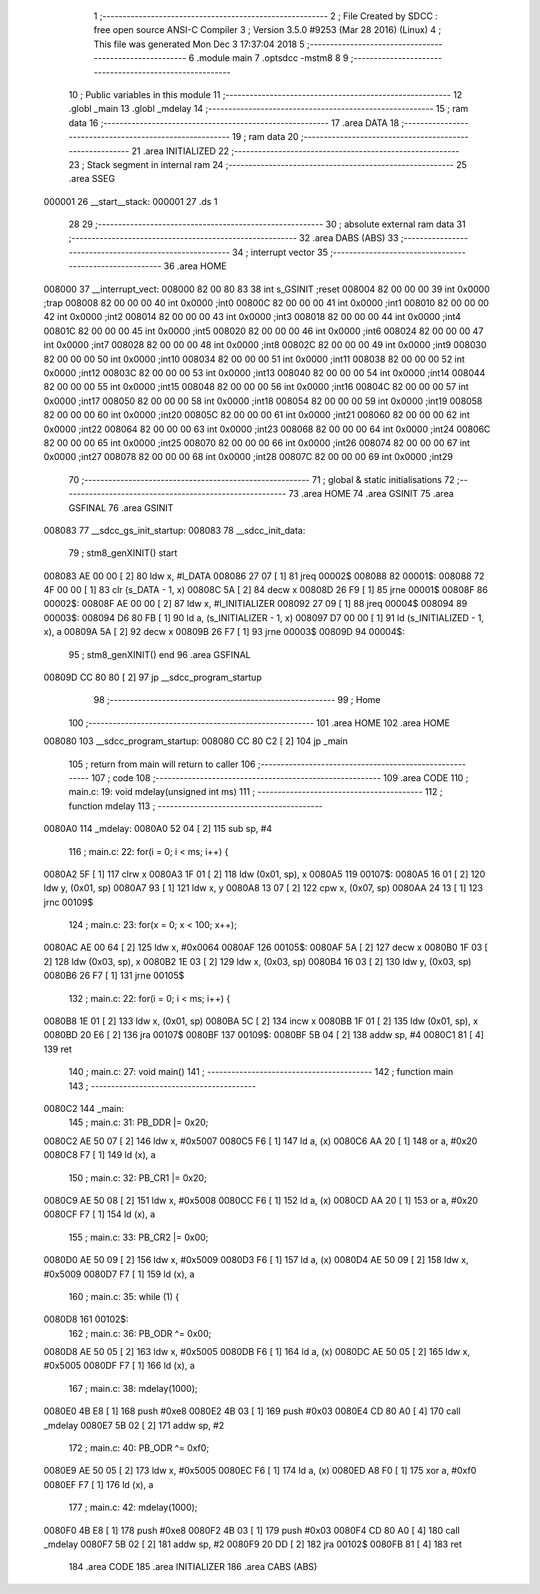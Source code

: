                                       1 ;--------------------------------------------------------
                                      2 ; File Created by SDCC : free open source ANSI-C Compiler
                                      3 ; Version 3.5.0 #9253 (Mar 28 2016) (Linux)
                                      4 ; This file was generated Mon Dec  3 17:37:04 2018
                                      5 ;--------------------------------------------------------
                                      6 	.module main
                                      7 	.optsdcc -mstm8
                                      8 	
                                      9 ;--------------------------------------------------------
                                     10 ; Public variables in this module
                                     11 ;--------------------------------------------------------
                                     12 	.globl _main
                                     13 	.globl _mdelay
                                     14 ;--------------------------------------------------------
                                     15 ; ram data
                                     16 ;--------------------------------------------------------
                                     17 	.area DATA
                                     18 ;--------------------------------------------------------
                                     19 ; ram data
                                     20 ;--------------------------------------------------------
                                     21 	.area INITIALIZED
                                     22 ;--------------------------------------------------------
                                     23 ; Stack segment in internal ram 
                                     24 ;--------------------------------------------------------
                                     25 	.area	SSEG
      000001                         26 __start__stack:
      000001                         27 	.ds	1
                                     28 
                                     29 ;--------------------------------------------------------
                                     30 ; absolute external ram data
                                     31 ;--------------------------------------------------------
                                     32 	.area DABS (ABS)
                                     33 ;--------------------------------------------------------
                                     34 ; interrupt vector 
                                     35 ;--------------------------------------------------------
                                     36 	.area HOME
      008000                         37 __interrupt_vect:
      008000 82 00 80 83             38 	int s_GSINIT ;reset
      008004 82 00 00 00             39 	int 0x0000 ;trap
      008008 82 00 00 00             40 	int 0x0000 ;int0
      00800C 82 00 00 00             41 	int 0x0000 ;int1
      008010 82 00 00 00             42 	int 0x0000 ;int2
      008014 82 00 00 00             43 	int 0x0000 ;int3
      008018 82 00 00 00             44 	int 0x0000 ;int4
      00801C 82 00 00 00             45 	int 0x0000 ;int5
      008020 82 00 00 00             46 	int 0x0000 ;int6
      008024 82 00 00 00             47 	int 0x0000 ;int7
      008028 82 00 00 00             48 	int 0x0000 ;int8
      00802C 82 00 00 00             49 	int 0x0000 ;int9
      008030 82 00 00 00             50 	int 0x0000 ;int10
      008034 82 00 00 00             51 	int 0x0000 ;int11
      008038 82 00 00 00             52 	int 0x0000 ;int12
      00803C 82 00 00 00             53 	int 0x0000 ;int13
      008040 82 00 00 00             54 	int 0x0000 ;int14
      008044 82 00 00 00             55 	int 0x0000 ;int15
      008048 82 00 00 00             56 	int 0x0000 ;int16
      00804C 82 00 00 00             57 	int 0x0000 ;int17
      008050 82 00 00 00             58 	int 0x0000 ;int18
      008054 82 00 00 00             59 	int 0x0000 ;int19
      008058 82 00 00 00             60 	int 0x0000 ;int20
      00805C 82 00 00 00             61 	int 0x0000 ;int21
      008060 82 00 00 00             62 	int 0x0000 ;int22
      008064 82 00 00 00             63 	int 0x0000 ;int23
      008068 82 00 00 00             64 	int 0x0000 ;int24
      00806C 82 00 00 00             65 	int 0x0000 ;int25
      008070 82 00 00 00             66 	int 0x0000 ;int26
      008074 82 00 00 00             67 	int 0x0000 ;int27
      008078 82 00 00 00             68 	int 0x0000 ;int28
      00807C 82 00 00 00             69 	int 0x0000 ;int29
                                     70 ;--------------------------------------------------------
                                     71 ; global & static initialisations
                                     72 ;--------------------------------------------------------
                                     73 	.area HOME
                                     74 	.area GSINIT
                                     75 	.area GSFINAL
                                     76 	.area GSINIT
      008083                         77 __sdcc_gs_init_startup:
      008083                         78 __sdcc_init_data:
                                     79 ; stm8_genXINIT() start
      008083 AE 00 00         [ 2]   80 	ldw x, #l_DATA
      008086 27 07            [ 1]   81 	jreq	00002$
      008088                         82 00001$:
      008088 72 4F 00 00      [ 1]   83 	clr (s_DATA - 1, x)
      00808C 5A               [ 2]   84 	decw x
      00808D 26 F9            [ 1]   85 	jrne	00001$
      00808F                         86 00002$:
      00808F AE 00 00         [ 2]   87 	ldw	x, #l_INITIALIZER
      008092 27 09            [ 1]   88 	jreq	00004$
      008094                         89 00003$:
      008094 D6 80 FB         [ 1]   90 	ld	a, (s_INITIALIZER - 1, x)
      008097 D7 00 00         [ 1]   91 	ld	(s_INITIALIZED - 1, x), a
      00809A 5A               [ 2]   92 	decw	x
      00809B 26 F7            [ 1]   93 	jrne	00003$
      00809D                         94 00004$:
                                     95 ; stm8_genXINIT() end
                                     96 	.area GSFINAL
      00809D CC 80 80         [ 2]   97 	jp	__sdcc_program_startup
                                     98 ;--------------------------------------------------------
                                     99 ; Home
                                    100 ;--------------------------------------------------------
                                    101 	.area HOME
                                    102 	.area HOME
      008080                        103 __sdcc_program_startup:
      008080 CC 80 C2         [ 2]  104 	jp	_main
                                    105 ;	return from main will return to caller
                                    106 ;--------------------------------------------------------
                                    107 ; code
                                    108 ;--------------------------------------------------------
                                    109 	.area CODE
                                    110 ;	main.c: 19: void mdelay(unsigned int ms)
                                    111 ;	-----------------------------------------
                                    112 ;	 function mdelay
                                    113 ;	-----------------------------------------
      0080A0                        114 _mdelay:
      0080A0 52 04            [ 2]  115 	sub	sp, #4
                                    116 ;	main.c: 22: for(i = 0; i < ms; i++) {
      0080A2 5F               [ 1]  117 	clrw	x
      0080A3 1F 01            [ 2]  118 	ldw	(0x01, sp), x
      0080A5                        119 00107$:
      0080A5 16 01            [ 2]  120 	ldw	y, (0x01, sp)
      0080A7 93               [ 1]  121 	ldw	x, y
      0080A8 13 07            [ 2]  122 	cpw	x, (0x07, sp)
      0080AA 24 13            [ 1]  123 	jrnc	00109$
                                    124 ;	main.c: 23: for(x = 0; x < 100; x++);
      0080AC AE 00 64         [ 2]  125 	ldw	x, #0x0064
      0080AF                        126 00105$:
      0080AF 5A               [ 2]  127 	decw	x
      0080B0 1F 03            [ 2]  128 	ldw	(0x03, sp), x
      0080B2 1E 03            [ 2]  129 	ldw	x, (0x03, sp)
      0080B4 16 03            [ 2]  130 	ldw	y, (0x03, sp)
      0080B6 26 F7            [ 1]  131 	jrne	00105$
                                    132 ;	main.c: 22: for(i = 0; i < ms; i++) {
      0080B8 1E 01            [ 2]  133 	ldw	x, (0x01, sp)
      0080BA 5C               [ 2]  134 	incw	x
      0080BB 1F 01            [ 2]  135 	ldw	(0x01, sp), x
      0080BD 20 E6            [ 2]  136 	jra	00107$
      0080BF                        137 00109$:
      0080BF 5B 04            [ 2]  138 	addw	sp, #4
      0080C1 81               [ 4]  139 	ret
                                    140 ;	main.c: 27: void main()
                                    141 ;	-----------------------------------------
                                    142 ;	 function main
                                    143 ;	-----------------------------------------
      0080C2                        144 _main:
                                    145 ;	main.c: 31: PB_DDR |= 0x20;
      0080C2 AE 50 07         [ 2]  146 	ldw	x, #0x5007
      0080C5 F6               [ 1]  147 	ld	a, (x)
      0080C6 AA 20            [ 1]  148 	or	a, #0x20
      0080C8 F7               [ 1]  149 	ld	(x), a
                                    150 ;	main.c: 32: PB_CR1 |= 0x20;
      0080C9 AE 50 08         [ 2]  151 	ldw	x, #0x5008
      0080CC F6               [ 1]  152 	ld	a, (x)
      0080CD AA 20            [ 1]  153 	or	a, #0x20
      0080CF F7               [ 1]  154 	ld	(x), a
                                    155 ;	main.c: 33: PB_CR2 |= 0x00;
      0080D0 AE 50 09         [ 2]  156 	ldw	x, #0x5009
      0080D3 F6               [ 1]  157 	ld	a, (x)
      0080D4 AE 50 09         [ 2]  158 	ldw	x, #0x5009
      0080D7 F7               [ 1]  159 	ld	(x), a
                                    160 ;	main.c: 35: while (1) {
      0080D8                        161 00102$:
                                    162 ;	main.c: 36: PB_ODR ^= 0x00;
      0080D8 AE 50 05         [ 2]  163 	ldw	x, #0x5005
      0080DB F6               [ 1]  164 	ld	a, (x)
      0080DC AE 50 05         [ 2]  165 	ldw	x, #0x5005
      0080DF F7               [ 1]  166 	ld	(x), a
                                    167 ;	main.c: 38: mdelay(1000);
      0080E0 4B E8            [ 1]  168 	push	#0xe8
      0080E2 4B 03            [ 1]  169 	push	#0x03
      0080E4 CD 80 A0         [ 4]  170 	call	_mdelay
      0080E7 5B 02            [ 2]  171 	addw	sp, #2
                                    172 ;	main.c: 40: PB_ODR ^= 0xf0;
      0080E9 AE 50 05         [ 2]  173 	ldw	x, #0x5005
      0080EC F6               [ 1]  174 	ld	a, (x)
      0080ED A8 F0            [ 1]  175 	xor	a, #0xf0
      0080EF F7               [ 1]  176 	ld	(x), a
                                    177 ;	main.c: 42: mdelay(1000);
      0080F0 4B E8            [ 1]  178 	push	#0xe8
      0080F2 4B 03            [ 1]  179 	push	#0x03
      0080F4 CD 80 A0         [ 4]  180 	call	_mdelay
      0080F7 5B 02            [ 2]  181 	addw	sp, #2
      0080F9 20 DD            [ 2]  182 	jra	00102$
      0080FB 81               [ 4]  183 	ret
                                    184 	.area CODE
                                    185 	.area INITIALIZER
                                    186 	.area CABS (ABS)
